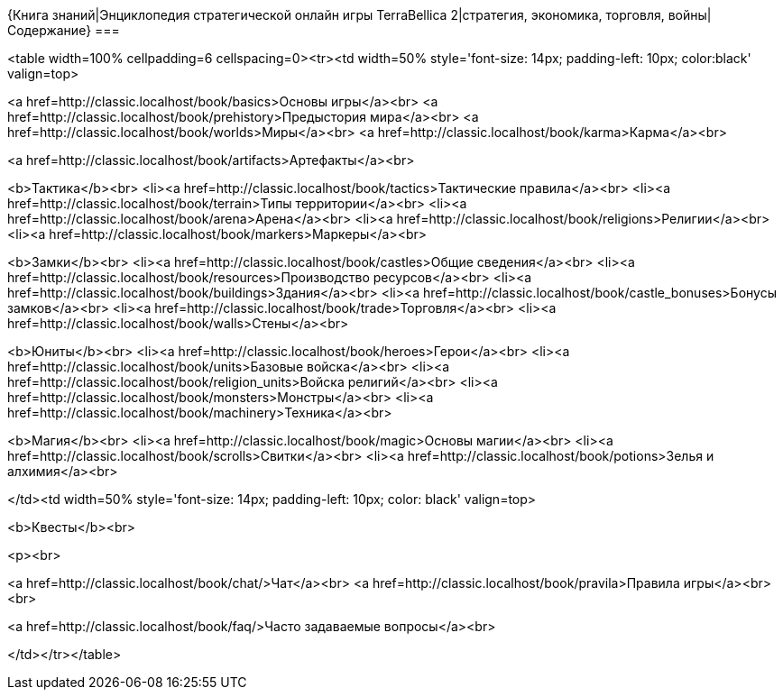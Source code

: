{Книга знаний|Энциклопедия стратегической онлайн игры TerraBellica 2|стратегия, экономика, торговля, войны|Содержание}
===

<table width=100% cellpadding=6 cellspacing=0><tr><td width=50% style='font-size: 14px; padding-left: 10px; color:black' valign=top>

<a href=http://classic.localhost/book/basics>Основы игры</a><br>
<a href=http://classic.localhost/book/prehistory>Предыстория мира</a><br>
<a href=http://classic.localhost/book/worlds>Миры</a><br>
<a href=http://classic.localhost/book/karma>Карма</a><br>


<a href=http://classic.localhost/book/artifacts>Артефакты</a><br>

<b>Тактика</b><br>
<li><a href=http://classic.localhost/book/tactics>Тактические правила</a><br>
<li><a href=http://classic.localhost/book/terrain>Типы территории</a><br>
<li><a href=http://classic.localhost/book/arena>Арена</a><br>
<li><a href=http://classic.localhost/book/religions>Религии</a><br>
<li><a href=http://classic.localhost/book/markers>Маркеры</a><br>

<b>Замки</b><br>
<li><a href=http://classic.localhost/book/castles>Общие сведения</a><br>
<li><a href=http://classic.localhost/book/resources>Производство ресурсов</a><br>
<li><a href=http://classic.localhost/book/buildings>Здания</a><br>
<li><a href=http://classic.localhost/book/castle_bonuses>Бонусы замков</a><br>
<li><a href=http://classic.localhost/book/trade>Торговля</a><br>
<li><a href=http://classic.localhost/book/walls>Стены</a><br>

<b>Юниты</b><br>
<li><a href=http://classic.localhost/book/heroes>Герои</a><br>
<li><a href=http://classic.localhost/book/units>Базовые войска</a><br>
<li><a href=http://classic.localhost/book/religion_units>Войска религий</a><br>
<li><a href=http://classic.localhost/book/monsters>Монстры</a><br>
<li><a href=http://classic.localhost/book/machinery>Техника</a><br>

<b>Магия</b><br>
<li><a href=http://classic.localhost/book/magic>Основы магии</a><br>
<li><a href=http://classic.localhost/book/scrolls>Свитки</a><br>
<li><a href=http://classic.localhost/book/potions>Зелья и алхимия</a><br>



</td><td width=50% style='font-size: 14px; padding-left: 10px; color: black' valign=top>

<b>Квесты</b><br>

<p><br>

<a href=http://classic.localhost/book/chat/>Чат</a><br>
<a href=http://classic.localhost/book/pravila>Правила игры</a><br>
<br>

<a href=http://classic.localhost/book/faq/>Часто задаваемые вопросы</a><br>

</td></tr></table>
